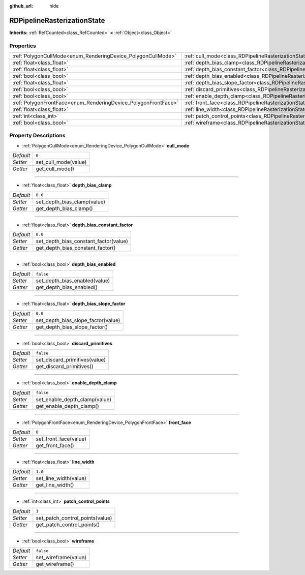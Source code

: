 :github_url: hide

.. DO NOT EDIT THIS FILE!!!
.. Generated automatically from Godot engine sources.
.. Generator: https://github.com/godotengine/godot/tree/master/doc/tools/make_rst.py.
.. XML source: https://github.com/godotengine/godot/tree/master/doc/classes/RDPipelineRasterizationState.xml.

.. _class_RDPipelineRasterizationState:

RDPipelineRasterizationState
============================

**Inherits:** :ref:`RefCounted<class_RefCounted>` **<** :ref:`Object<class_Object>`



Properties
----------

+----------------------------------------------------------------+-----------------------------------------------------------------------------------------------------------+-----------+
| :ref:`PolygonCullMode<enum_RenderingDevice_PolygonCullMode>`   | :ref:`cull_mode<class_RDPipelineRasterizationState_property_cull_mode>`                                   | ``0``     |
+----------------------------------------------------------------+-----------------------------------------------------------------------------------------------------------+-----------+
| :ref:`float<class_float>`                                      | :ref:`depth_bias_clamp<class_RDPipelineRasterizationState_property_depth_bias_clamp>`                     | ``0.0``   |
+----------------------------------------------------------------+-----------------------------------------------------------------------------------------------------------+-----------+
| :ref:`float<class_float>`                                      | :ref:`depth_bias_constant_factor<class_RDPipelineRasterizationState_property_depth_bias_constant_factor>` | ``0.0``   |
+----------------------------------------------------------------+-----------------------------------------------------------------------------------------------------------+-----------+
| :ref:`bool<class_bool>`                                        | :ref:`depth_bias_enabled<class_RDPipelineRasterizationState_property_depth_bias_enabled>`                 | ``false`` |
+----------------------------------------------------------------+-----------------------------------------------------------------------------------------------------------+-----------+
| :ref:`float<class_float>`                                      | :ref:`depth_bias_slope_factor<class_RDPipelineRasterizationState_property_depth_bias_slope_factor>`       | ``0.0``   |
+----------------------------------------------------------------+-----------------------------------------------------------------------------------------------------------+-----------+
| :ref:`bool<class_bool>`                                        | :ref:`discard_primitives<class_RDPipelineRasterizationState_property_discard_primitives>`                 | ``false`` |
+----------------------------------------------------------------+-----------------------------------------------------------------------------------------------------------+-----------+
| :ref:`bool<class_bool>`                                        | :ref:`enable_depth_clamp<class_RDPipelineRasterizationState_property_enable_depth_clamp>`                 | ``false`` |
+----------------------------------------------------------------+-----------------------------------------------------------------------------------------------------------+-----------+
| :ref:`PolygonFrontFace<enum_RenderingDevice_PolygonFrontFace>` | :ref:`front_face<class_RDPipelineRasterizationState_property_front_face>`                                 | ``0``     |
+----------------------------------------------------------------+-----------------------------------------------------------------------------------------------------------+-----------+
| :ref:`float<class_float>`                                      | :ref:`line_width<class_RDPipelineRasterizationState_property_line_width>`                                 | ``1.0``   |
+----------------------------------------------------------------+-----------------------------------------------------------------------------------------------------------+-----------+
| :ref:`int<class_int>`                                          | :ref:`patch_control_points<class_RDPipelineRasterizationState_property_patch_control_points>`             | ``1``     |
+----------------------------------------------------------------+-----------------------------------------------------------------------------------------------------------+-----------+
| :ref:`bool<class_bool>`                                        | :ref:`wireframe<class_RDPipelineRasterizationState_property_wireframe>`                                   | ``false`` |
+----------------------------------------------------------------+-----------------------------------------------------------------------------------------------------------+-----------+

Property Descriptions
---------------------

.. _class_RDPipelineRasterizationState_property_cull_mode:

- :ref:`PolygonCullMode<enum_RenderingDevice_PolygonCullMode>` **cull_mode**

+-----------+----------------------+
| *Default* | ``0``                |
+-----------+----------------------+
| *Setter*  | set_cull_mode(value) |
+-----------+----------------------+
| *Getter*  | get_cull_mode()      |
+-----------+----------------------+

----

.. _class_RDPipelineRasterizationState_property_depth_bias_clamp:

- :ref:`float<class_float>` **depth_bias_clamp**

+-----------+-----------------------------+
| *Default* | ``0.0``                     |
+-----------+-----------------------------+
| *Setter*  | set_depth_bias_clamp(value) |
+-----------+-----------------------------+
| *Getter*  | get_depth_bias_clamp()      |
+-----------+-----------------------------+

----

.. _class_RDPipelineRasterizationState_property_depth_bias_constant_factor:

- :ref:`float<class_float>` **depth_bias_constant_factor**

+-----------+---------------------------------------+
| *Default* | ``0.0``                               |
+-----------+---------------------------------------+
| *Setter*  | set_depth_bias_constant_factor(value) |
+-----------+---------------------------------------+
| *Getter*  | get_depth_bias_constant_factor()      |
+-----------+---------------------------------------+

----

.. _class_RDPipelineRasterizationState_property_depth_bias_enabled:

- :ref:`bool<class_bool>` **depth_bias_enabled**

+-----------+-------------------------------+
| *Default* | ``false``                     |
+-----------+-------------------------------+
| *Setter*  | set_depth_bias_enabled(value) |
+-----------+-------------------------------+
| *Getter*  | get_depth_bias_enabled()      |
+-----------+-------------------------------+

----

.. _class_RDPipelineRasterizationState_property_depth_bias_slope_factor:

- :ref:`float<class_float>` **depth_bias_slope_factor**

+-----------+------------------------------------+
| *Default* | ``0.0``                            |
+-----------+------------------------------------+
| *Setter*  | set_depth_bias_slope_factor(value) |
+-----------+------------------------------------+
| *Getter*  | get_depth_bias_slope_factor()      |
+-----------+------------------------------------+

----

.. _class_RDPipelineRasterizationState_property_discard_primitives:

- :ref:`bool<class_bool>` **discard_primitives**

+-----------+-------------------------------+
| *Default* | ``false``                     |
+-----------+-------------------------------+
| *Setter*  | set_discard_primitives(value) |
+-----------+-------------------------------+
| *Getter*  | get_discard_primitives()      |
+-----------+-------------------------------+

----

.. _class_RDPipelineRasterizationState_property_enable_depth_clamp:

- :ref:`bool<class_bool>` **enable_depth_clamp**

+-----------+-------------------------------+
| *Default* | ``false``                     |
+-----------+-------------------------------+
| *Setter*  | set_enable_depth_clamp(value) |
+-----------+-------------------------------+
| *Getter*  | get_enable_depth_clamp()      |
+-----------+-------------------------------+

----

.. _class_RDPipelineRasterizationState_property_front_face:

- :ref:`PolygonFrontFace<enum_RenderingDevice_PolygonFrontFace>` **front_face**

+-----------+-----------------------+
| *Default* | ``0``                 |
+-----------+-----------------------+
| *Setter*  | set_front_face(value) |
+-----------+-----------------------+
| *Getter*  | get_front_face()      |
+-----------+-----------------------+

----

.. _class_RDPipelineRasterizationState_property_line_width:

- :ref:`float<class_float>` **line_width**

+-----------+-----------------------+
| *Default* | ``1.0``               |
+-----------+-----------------------+
| *Setter*  | set_line_width(value) |
+-----------+-----------------------+
| *Getter*  | get_line_width()      |
+-----------+-----------------------+

----

.. _class_RDPipelineRasterizationState_property_patch_control_points:

- :ref:`int<class_int>` **patch_control_points**

+-----------+---------------------------------+
| *Default* | ``1``                           |
+-----------+---------------------------------+
| *Setter*  | set_patch_control_points(value) |
+-----------+---------------------------------+
| *Getter*  | get_patch_control_points()      |
+-----------+---------------------------------+

----

.. _class_RDPipelineRasterizationState_property_wireframe:

- :ref:`bool<class_bool>` **wireframe**

+-----------+----------------------+
| *Default* | ``false``            |
+-----------+----------------------+
| *Setter*  | set_wireframe(value) |
+-----------+----------------------+
| *Getter*  | get_wireframe()      |
+-----------+----------------------+

.. |virtual| replace:: :abbr:`virtual (This method should typically be overridden by the user to have any effect.)`
.. |const| replace:: :abbr:`const (This method has no side effects. It doesn't modify any of the instance's member variables.)`
.. |vararg| replace:: :abbr:`vararg (This method accepts any number of arguments after the ones described here.)`
.. |constructor| replace:: :abbr:`constructor (This method is used to construct a type.)`
.. |static| replace:: :abbr:`static (This method doesn't need an instance to be called, so it can be called directly using the class name.)`
.. |operator| replace:: :abbr:`operator (This method describes a valid operator to use with this type as left-hand operand.)`
